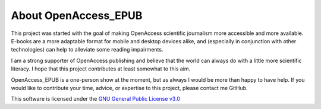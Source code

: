 About OpenAccess_EPUB
=====================

This project was started with the goal of making OpenAccess scientific journalism more accessible and more available. E-books are a more
adaptable format for mobile and desktop devices alike, and (especially in conjunction with other technologies) can help to alleviate some
reading impairments.

I am a strong supporter of OpenAccess publishing and believe that the world can always do with a little more scientific literacy. I hope that
this project contributes at least somewhat to this aim.

OpenAccess_EPUB is a one-person show at the moment, but as always I would be more than happy to have help. If you would like to contribute
your time, advice, or expertise to this project, please contact me GitHub.

This software is licensed under the `GNU General Public License v3.0 <http://www.gnu.org/licenses/gpl-3.0.html>`_

